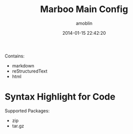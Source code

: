 #+TITLE: Marboo Main Config
#+AUTHOR: amoblin
#+EMAIL: amoblin@gmail.com
#+DATE: 2014-01-15 22:42:20
#+OPTIONS: ^:{}

Contains:

- markdown
- reStructuredText
- html

* Syntax Highlight for Code



Supported Packages:

- zip
- tar.gz

